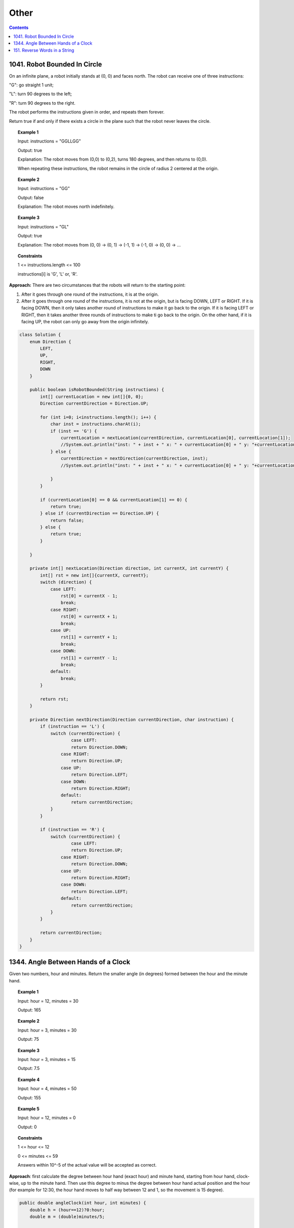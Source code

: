 ==================================
Other
==================================

.. contents::
    :depth: 2

-------------------------------
1041. Robot Bounded In Circle
-------------------------------

On an infinite plane, a robot initially stands at (0, 0) and faces north. The robot can receive one of three instructions:

"G": go straight 1 unit;

"L": turn 90 degrees to the left;

"R": turn 90 degrees to the right.

The robot performs the instructions given in order, and repeats them forever.

Return true if and only if there exists a circle in the plane such that the robot never leaves the circle.

.. topic:: Example 1

    Input: instructions = "GGLLGG"

    Output: true

    Explanation: The robot moves from (0,0) to (0,2), turns 180 degrees, and then returns to (0,0).

    When repeating these instructions, the robot remains in the circle of radius 2 centered at the origin.

.. topic:: Example 2

    Input: instructions = "GG"

    Output: false

    Explanation: The robot moves north indefinitely.

.. topic:: Example 3

    Input: instructions = "GL"

    Output: true

    Explanation: The robot moves from (0, 0) -> (0, 1) -> (-1, 1) -> (-1, 0) -> (0, 0) -> ...

.. topic:: Constraints

    1 <= instructions.length <= 100

    instructions[i] is 'G', 'L' or, 'R'.

**Approach:** There are two circumstances that the robots will return to the starting point:

1. After it goes through one round of the instructions, it is at the origin. 
2. After it goes through one round of the instructions, it is not at the origin, but is facing DOWN, LEFT or RIGHT. If it is facing DOWN, then it only takes another round of instructions to make it go back to the origin. If it is facing LEFT or RIGHT, then it takes another three rounds of instructions to make ti go back to the origin. On the other hand, if it is facing UP, the robot can only go away from the origin infinitely. 

.. code-block:: java

    class Solution {
        enum Direction {
            LEFT,
            UP,
            RIGHT,
            DOWN
        }
        
        public boolean isRobotBounded(String instructions) {
            int[] currentLocation = new int[]{0, 0};
            Direction currentDirection = Direction.UP;
            
            for (int i=0; i<instructions.length(); i++) {
                char inst = instructions.charAt(i);
                if (inst == 'G') {
                    currentLocation = nextLocation(currentDirection, currentLocation[0], currentLocation[1]);
                    //System.out.println("inst: " + inst + " x: " + currentLocation[0] + " y: "+currentLocation[1] + " facing: "+currentDirection);
                } else {
                    currentDirection = nextDirection(currentDirection, inst);
                    //System.out.println("inst: " + inst + " x: " + currentLocation[0] + " y: "+currentLocation[1] + " facing: "+currentDirection);

                }
            }
                
            if (currentLocation[0] == 0 && currentLocation[1] == 0) {
                return true;
            } else if (currentDirection == Direction.UP) {
                return false;
            } else {
                return true;
            }
            
        }
        
        private int[] nextLocation(Direction direction, int currentX, int currentY) {
            int[] rst = new int[]{currentX, currentY};
            switch (direction) {
                case LEFT:  
                    rst[0] = currentX - 1;
                    break;
                case RIGHT:
                    rst[0] = currentX + 1;
                    break;
                case UP:  
                    rst[1] = currentY + 1;
                    break;
                case DOWN:
                    rst[1] = currentY - 1;
                    break;
                default:
                    break;
            }
            
            return rst;
        }
        
        private Direction nextDirection(Direction currentDirection, char instruction) {
            if (instruction == 'L') {
                switch (currentDirection) {
                        case LEFT:  
                        return Direction.DOWN;
                    case RIGHT:
                        return Direction.UP;
                    case UP:  
                        return Direction.LEFT;
                    case DOWN:
                        return Direction.RIGHT;
                    default:
                        return currentDirection;
                }
            }
            
            if (instruction == 'R') {
                switch (currentDirection) {
                        case LEFT:  
                        return Direction.UP;
                    case RIGHT:
                        return Direction.DOWN;
                    case UP:  
                        return Direction.RIGHT;
                    case DOWN:
                        return Direction.LEFT;
                    default:
                        return currentDirection;
                }
            }
            
            return currentDirection;
        }
    }

--------------------------------------
1344. Angle Between Hands of a Clock
--------------------------------------

Given two numbers, hour and minutes. Return the smaller angle (in degrees) formed between the hour and the minute hand.

.. topic:: Example 1

    Input: hour = 12, minutes = 30

    Output: 165

.. topic:: Example 2

    Input: hour = 3, minutes = 30

    Output: 75

.. topic:: Example 3

    Input: hour = 3, minutes = 15

    Output: 7.5

.. topic:: Example 4

    Input: hour = 4, minutes = 50

    Output: 155

.. topic:: Example 5

    Input: hour = 12, minutes = 0

    Output: 0
 
.. topic:: Constraints

    1 <= hour <= 12

    0 <= minutes <= 59

    Answers within 10^-5 of the actual value will be accepted as correct.

**Approach**: first calculate the degree between hour hand (exact hour) and minute hand, starting from hour hand, clock-wise, up to the minute hand. Then use this degree to minus the degree between hour hand actual position and the hour (for example for 12:30, the hour hand moves to half way between 12 and 1, so the movement is 15 degree).

.. code-block:: java

    public double angleClock(int hour, int minutes) {        
        double h = (hour==12)?0:hour;
        double m = (double)minutes/5;
        
        double diff;
        if (m>h) {
            diff = m-h;
        } else if (m<h){
            diff = 12-(h-m);
        } else {
            diff = 0;
        }
        
        double move = (minutes/60.0)*30.0;
        
        double rst = Math.abs(diff * 30 - move);
        
        return Math.min(360-rst, rst);
       
    }

--------------------------------
151. Reverse Words in a String
--------------------------------

Given an input string s, reverse the order of the words.

A word is defined as a sequence of non-space characters. The words in s will be separated by at least one space.

Return a string of the words in reverse order concatenated by a single space.

Note that s may contain leading or trailing spaces or multiple spaces between two words. The returned string should only have a single space separating the words. Do not include any extra spaces.

.. topic:: Example 1

    Input: s = "the sky is blue"

    Output: "blue is sky the"

.. topic:: Example 2

    Input: s = "  hello world  "

    Output: "world hello"

    Explanation: Your reversed string should not contain leading or trailing spaces.

.. topic:: Example 3

    Input: s = "a good   example"

    Output: "example good a"

    Explanation: You need to reduce multiple spaces between two words to a single space in the reversed string.

.. topic:: Example 4

    Input: s = "  Bob    Loves  Alice   "

    Output: "Alice Loves Bob"

.. topic:: Example 5

    Input: s = "Alice does not even like bob"

    Output: "bob like even not does Alice"

.. topic:: Constraints

    1 <= s.length <= 104

    s contains English letters (upper-case and lower-case), digits, and spaces ' '.

    There is at least one word in s.


.. code-block:: java

    public String reverseWords(String s) {
            s = s.trim();
            
            String word = "";
            ArrayList<String> words = new ArrayList<>();
            
            
            for (int i=0; i<s.length(); i++) {
                char c = s.charAt(i);
                
                if (c == ' ') {
                    //System.out.println(word);
                    if (word!= ""){
                        words.add(word);
                    }
                    word = "";
                } else if (c != ' ') {
                    word += c;
                }
                
            }
            
            words.add(word);
            
            Collections.reverse(words);
            
            String rst = String.join(" ", words);
            return rst;
            
        }
     
